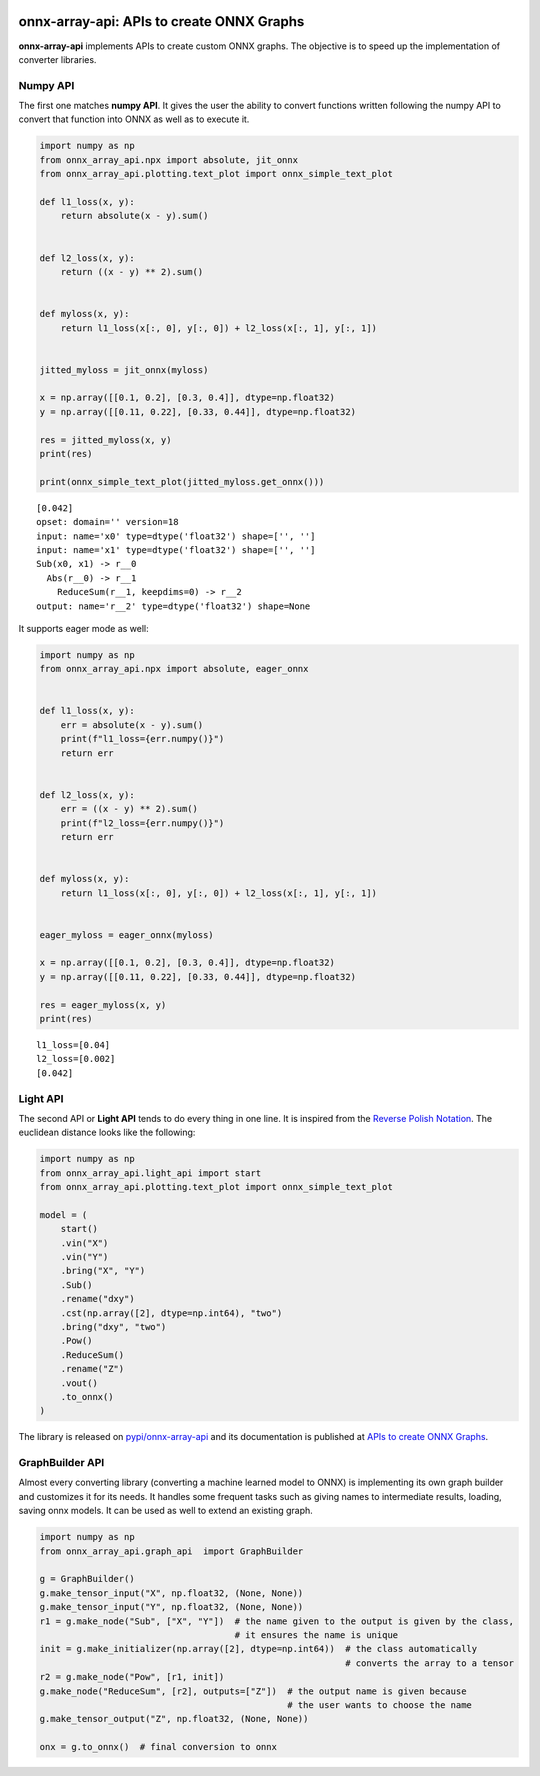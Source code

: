 
.. image:: https://github.com/sdpython/onnx-array-api/raw/main/_doc/_static/logo.png
    :width: 120

onnx-array-api: APIs to create ONNX Graphs
==========================================

.. image:: https://dev.azure.com/xavierdupre3/onnx-array-api/_apis/build/status/sdpython.onnx-array-api
    :target: https://dev.azure.com/xavierdupre3/onnx-array-api/

.. image:: https://badge.fury.io/py/onnx-array-api.svg
    :target: http://badge.fury.io/py/onnx-array-api

.. image:: http://img.shields.io/github/issues/sdpython/onnx-array-api.png
    :alt: GitHub Issues
    :target: https://github.com/sdpython/onnx-array-api/issues

.. image:: https://img.shields.io/badge/license-MIT-blue.svg
    :alt: MIT License
    :target: https://opensource.org/license/MIT/

.. image:: https://img.shields.io/github/repo-size/sdpython/onnx-array-api
    :target: https://github.com/sdpython/onnx-array-api/
    :alt: size

.. image:: https://img.shields.io/badge/code%20style-black-000000.svg
    :target: https://github.com/psf/black

.. image:: https://codecov.io/gh/sdpython/onnx-array-api/branch/main/graph/badge.svg?token=Wb9ZGDta8J 
    :target: https://codecov.io/gh/sdpython/onnx-array-api

**onnx-array-api** implements APIs to create custom ONNX graphs.
The objective is to speed up the implementation of converter libraries.

Numpy API
+++++++++

The first one matches **numpy API**.
It gives the user the ability to convert functions written
following the numpy API to convert that function into ONNX as
well as to execute it.

.. code-block:: python

    import numpy as np
    from onnx_array_api.npx import absolute, jit_onnx
    from onnx_array_api.plotting.text_plot import onnx_simple_text_plot

    def l1_loss(x, y):
        return absolute(x - y).sum()


    def l2_loss(x, y):
        return ((x - y) ** 2).sum()


    def myloss(x, y):
        return l1_loss(x[:, 0], y[:, 0]) + l2_loss(x[:, 1], y[:, 1])


    jitted_myloss = jit_onnx(myloss)

    x = np.array([[0.1, 0.2], [0.3, 0.4]], dtype=np.float32)
    y = np.array([[0.11, 0.22], [0.33, 0.44]], dtype=np.float32)

    res = jitted_myloss(x, y)
    print(res)

    print(onnx_simple_text_plot(jitted_myloss.get_onnx()))

::

    [0.042]
    opset: domain='' version=18
    input: name='x0' type=dtype('float32') shape=['', '']
    input: name='x1' type=dtype('float32') shape=['', '']
    Sub(x0, x1) -> r__0
      Abs(r__0) -> r__1
        ReduceSum(r__1, keepdims=0) -> r__2
    output: name='r__2' type=dtype('float32') shape=None

It supports eager mode as well:

.. code-block:: python

    import numpy as np
    from onnx_array_api.npx import absolute, eager_onnx


    def l1_loss(x, y):
        err = absolute(x - y).sum()
        print(f"l1_loss={err.numpy()}")
        return err


    def l2_loss(x, y):
        err = ((x - y) ** 2).sum()
        print(f"l2_loss={err.numpy()}")
        return err


    def myloss(x, y):
        return l1_loss(x[:, 0], y[:, 0]) + l2_loss(x[:, 1], y[:, 1])


    eager_myloss = eager_onnx(myloss)

    x = np.array([[0.1, 0.2], [0.3, 0.4]], dtype=np.float32)
    y = np.array([[0.11, 0.22], [0.33, 0.44]], dtype=np.float32)

    res = eager_myloss(x, y)
    print(res)

::

    l1_loss=[0.04]
    l2_loss=[0.002]
    [0.042]

Light API
+++++++++

The second API or **Light API** tends to do every thing in one line.
It is inspired from the `Reverse Polish Notation
<https://en.wikipedia.org/wiki/Reverse_Polish_notation>`_.
The euclidean distance looks like the following:

.. code-block:: python

    import numpy as np
    from onnx_array_api.light_api import start
    from onnx_array_api.plotting.text_plot import onnx_simple_text_plot

    model = (
        start()
        .vin("X")
        .vin("Y")
        .bring("X", "Y")
        .Sub()
        .rename("dxy")
        .cst(np.array([2], dtype=np.int64), "two")
        .bring("dxy", "two")
        .Pow()
        .ReduceSum()
        .rename("Z")
        .vout()
        .to_onnx()
    )    

The library is released on
`pypi/onnx-array-api <https://pypi.org/project/onnx-array-api/>`_
and its documentation is published at
`APIs to create ONNX Graphs <https://sdpython.github.io/doc/onnx-array-api/dev/>`_.

GraphBuilder API
++++++++++++++++

Almost every converting library (converting a machine learned model to ONNX) is implementing
its own graph builder and customizes it for its needs.
It handles some frequent tasks such as giving names to intermediate
results, loading, saving onnx models. It can be used as well to extend an existing graph.

.. code-block:: python

    import numpy as np
    from onnx_array_api.graph_api  import GraphBuilder

    g = GraphBuilder()
    g.make_tensor_input("X", np.float32, (None, None))
    g.make_tensor_input("Y", np.float32, (None, None))
    r1 = g.make_node("Sub", ["X", "Y"])  # the name given to the output is given by the class,
                                         # it ensures the name is unique
    init = g.make_initializer(np.array([2], dtype=np.int64))  # the class automatically
                                                              # converts the array to a tensor
    r2 = g.make_node("Pow", [r1, init])
    g.make_node("ReduceSum", [r2], outputs=["Z"])  # the output name is given because
                                                   # the user wants to choose the name
    g.make_tensor_output("Z", np.float32, (None, None))

    onx = g.to_onnx()  # final conversion to onnx
